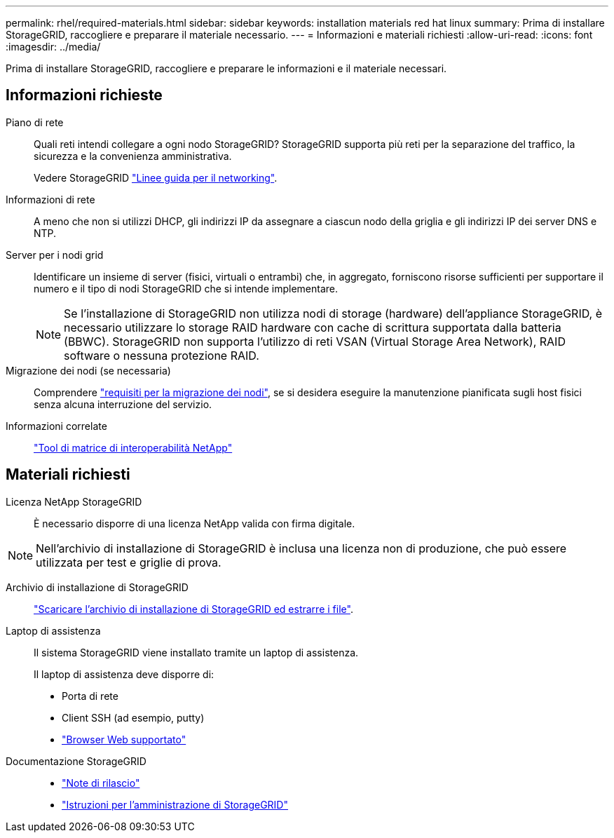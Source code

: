 ---
permalink: rhel/required-materials.html 
sidebar: sidebar 
keywords: installation materials red hat linux 
summary: Prima di installare StorageGRID, raccogliere e preparare il materiale necessario. 
---
= Informazioni e materiali richiesti
:allow-uri-read: 
:icons: font
:imagesdir: ../media/


[role="lead"]
Prima di installare StorageGRID, raccogliere e preparare le informazioni e il materiale necessari.



== Informazioni richieste

Piano di rete:: Quali reti intendi collegare a ogni nodo StorageGRID? StorageGRID supporta più reti per la separazione del traffico, la sicurezza e la convenienza amministrativa.
+
--
Vedere StorageGRID link:../network/index.html["Linee guida per il networking"].

--
Informazioni di rete:: A meno che non si utilizzi DHCP, gli indirizzi IP da assegnare a ciascun nodo della griglia e gli indirizzi IP dei server DNS e NTP.
Server per i nodi grid:: Identificare un insieme di server (fisici, virtuali o entrambi) che, in aggregato, forniscono risorse sufficienti per supportare il numero e il tipo di nodi StorageGRID che si intende implementare.
+
--

NOTE: Se l'installazione di StorageGRID non utilizza nodi di storage (hardware) dell'appliance StorageGRID, è necessario utilizzare lo storage RAID hardware con cache di scrittura supportata dalla batteria (BBWC). StorageGRID non supporta l'utilizzo di reti VSAN (Virtual Storage Area Network), RAID software o nessuna protezione RAID.

--
Migrazione dei nodi (se necessaria):: Comprendere link:node-container-migration-requirements.html["requisiti per la migrazione dei nodi"], se si desidera eseguire la manutenzione pianificata sugli host fisici senza alcuna interruzione del servizio.
Informazioni correlate:: https://imt.netapp.com/matrix/#welcome["Tool di matrice di interoperabilità NetApp"^]




== Materiali richiesti

Licenza NetApp StorageGRID:: È necessario disporre di una licenza NetApp valida con firma digitale.



NOTE: Nell'archivio di installazione di StorageGRID è inclusa una licenza non di produzione, che può essere utilizzata per test e griglie di prova.

Archivio di installazione di StorageGRID:: link:downloading-and-extracting-storagegrid-installation-files.html["Scaricare l'archivio di installazione di StorageGRID ed estrarre i file"].
Laptop di assistenza:: Il sistema StorageGRID viene installato tramite un laptop di assistenza.
+
--
Il laptop di assistenza deve disporre di:

* Porta di rete
* Client SSH (ad esempio, putty)
* link:../admin/web-browser-requirements.html["Browser Web supportato"]


--
Documentazione StorageGRID::
+
--
* link:../release-notes/index.html["Note di rilascio"]
* link:../admin/index.html["Istruzioni per l'amministrazione di StorageGRID"]


--

